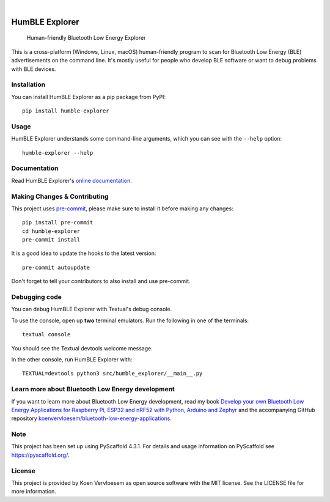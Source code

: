 .. image:: https://github.com/koenvervloesem/humble-explorer/workflows/tests/badge.svg
    :alt: Continuous Integration
    :target: https://github.com/koenvervloesem/humble-explorer/actions
.. image:: https://img.shields.io/pypi/v/humble-explorer.svg
    :alt: Python package version
    :target: https://pypi.org/project/humble-explorer/
.. image:: https://img.shields.io/pypi/pyversions/humble-explorer.svg
    :alt: Supported Python versions
    :target: https://python.org/
.. image:: https://readthedocs.org/projects/humble-explorer/badge/?version=latest
    :target: https://humble-explorer.readthedocs.io/en/latest/?badge=latest
    :alt: Documentation Status
.. image:: https://codecov.io/gh/koenvervloesem/humble-explorer/branch/main/graph/badge.svg?token=YE57XF55FF
    :alt: Codecov coverage
    :target: https://codecov.io/gh/koenvervloesem/humble-explorer
.. image:: https://img.shields.io/github/license/koenvervloesem/humble-explorer.svg
    :alt: License
    :target: https://github.com/koenvervloesem/ble-explorer/blob/main/LICENSE.txt

|

===============
HumBLE Explorer
===============


    Human-friendly Bluetooth Low Energy Explorer


This is a cross-platform (Windows, Linux, macOS) human-friendly program to scan for Bluetooth Low Energy (BLE) advertisements on the command line. It's mostly useful for people who develop BLE software or want to debug problems with BLE devices.

.. image:: https://raw.githubusercontent.com/koenvervloesem/humble-explorer/main/docs/_static/screenshot.png
    :alt: Human-friendly Bluetooth Low Energy Explorer in action

Installation
============

You can install HumBLE Explorer as a pip package from PyPI::

    pip install humble-explorer

Usage
=====

HumBLE Explorer understands some command-line arguments, which you can see with the ``--help`` option::

    humble-explorer --help

Documentation
=============

Read HumBLE Explorer's `online documentation <https://humble-explorer.readthedocs.io>`_.

.. _pyscaffold-notes:

Making Changes & Contributing
=============================

This project uses `pre-commit`_, please make sure to install it before making any
changes::

    pip install pre-commit
    cd humble-explorer
    pre-commit install

It is a good idea to update the hooks to the latest version::

    pre-commit autoupdate

Don't forget to tell your contributors to also install and use pre-commit.

.. _pre-commit: https://pre-commit.com/

Debugging code
==============

You can debug HumBLE Explorer with Textual's debug console.

To use the console, open up **two** terminal emulators. Run the following in one of the terminals::

    textual console

You should see the Textual devtools welcome message.

In the other console, run HumBLE Explorer with::

    TEXTUAL=devtools python3 src/humble_explorer/__main__.py

Learn more about Bluetooth Low Energy development
=================================================

If you want to learn more about Bluetooth Low Energy development, read my book `Develop your own Bluetooth Low Energy Applications for Raspberry Pi, ESP32 and nRF52 with Python, Arduino and Zephyr <https://koen.vervloesem.eu/books/develop-your-own-bluetooth-low-energy-applications/>`_ and the accompanying GitHub repository `koenvervloesem/bluetooth-low-energy-applications <https://github.com/koenvervloesem/bluetooth-low-energy-applications>`_.

Note
====

This project has been set up using PyScaffold 4.3.1. For details and usage
information on PyScaffold see https://pyscaffold.org/.

License
=======

This project is provided by Koen Vervloesem as open source software with the MIT license. See the LICENSE file for more information.

